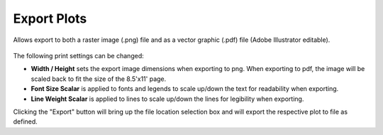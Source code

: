
Export Plots
================================================

Allows export to both a raster image (.png) file and as a vector graphic (.pdf) file (Adobe Illustrator  editable).


.. figure:: images/export-png.jpg
   :width: 900px
   :align: center


.. figure:: images/export-pdf.jpg
   :width: 900px
   :align: center


The following print settings can be changed: 

- **Width / Height** sets the export image dimensions when exporting to png. When exporting to pdf, the image will be scaled back to fit the size of the 8.5'x11' page. 
- **Font Size Scalar** is applied to fonts and legends to scale up/down the text for readability when exporting. 
- **Line Weight Scalar** is applied to lines to scale up/down the lines for legibility when exporting. 

Clicking the "Export" button will bring up the file location selection box and will export the respective plot to file as defined. 